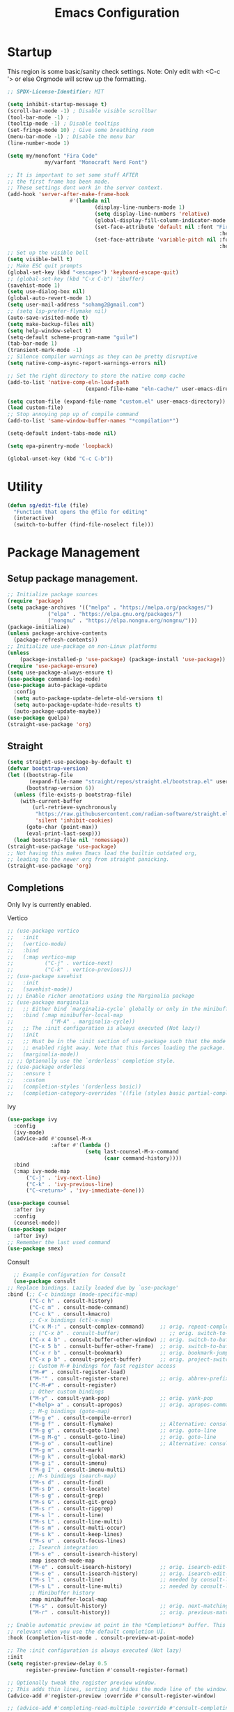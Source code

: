 #+STARTUP: show3levels
#+TITLE: Emacs Configuration
#+PROPERTY: header-args:emacs-lisp :tangle init.el

* Startup
:PROPERTIES:
:ID:       f17ee97f-febc-4774-acd2-db09c81b5ab8
:END:
This region is some basic/sanity check settings.
Note: Only edit with <C-c '> or else Orgmode will screw up the formatting.
#+BEGIN_SRC emacs-lisp
  ;; SPDX-License-Identifier: MIT

  (setq inhibit-startup-message t)
  (scroll-bar-mode -1) ; Disable visible scrollbar
  (tool-bar-mode -1) ;
  (tooltip-mode -1) ; Disable tooltips
  (set-fringe-mode 10) ; Give some breathing room
  (menu-bar-mode -1) ; Disable the menu bar
  (line-number-mode 1)

  (setq my/monofont "Fira Code"
    		  my/varfont "Monocraft Nerd Font")

  ;; It is important to set some stuff AFTER
  ;; the first frame has been made.
  ;; These settings dont work in the server context.
  (add-hook 'server-after-make-frame-hook
    				  #'(lambda nil
    						  (display-line-numbers-mode 1)
    						  (setq display-line-numbers 'relative)
    						  (global-display-fill-column-indicator-mode 1)
    						  (set-face-attribute 'default nil :font "Fira Code"
    																  :height 120 :weight 'regular)
    						  (set-face-attribute 'variable-pitch nil :font my/varfont 
    																  :height 120)))
  ;; Set up the visible bell
  (setq visible-bell t)
  ;; Make ESC quit prompts
  (global-set-key (kbd "<escape>") 'keyboard-escape-quit)
  ;; (global-set-key (kbd "C-x C-b") 'ibuffer)
  (savehist-mode 1)
  (setq use-dialog-box nil)
  (global-auto-revert-mode 1)
  (setq user-mail-address "sohamg2@gmail.com")
  ;; (setq lsp-prefer-flymake nil)
  (auto-save-visited-mode t)
  (setq make-backup-files nil)
  (setq help-window-select t)
  (setq-default scheme-program-name "guile")
  (tab-bar-mode 1)
  (transient-mark-mode -1)
  ;; Silence compiler warnings as they can be pretty disruptive
  (setq native-comp-async-report-warnings-errors nil)

  ;; Set the right directory to store the native comp cache
  (add-to-list 'native-comp-eln-load-path
    					   (expand-file-name "eln-cache/" user-emacs-directory))

  (setq custom-file (expand-file-name "custom.el" user-emacs-directory))
  (load custom-file)
  ;; Stop annoying pop up of compile command
  (add-to-list 'same-window-buffer-names "*compilation*")

  (setq-default indent-tabs-mode nil)

  (setq epa-pinentry-mode 'loopback)

  (global-unset-key (kbd "C-c C-b"))
#+END_SRC

#+RESULTS:
| *compilation* |

* Utility
:PROPERTIES:
:ID:       69251664-6dc5-4f2f-8e76-664eafc23b63
:END:
#+BEGIN_SRC emacs-lisp
  (defun sg/edit-file (file)
    "Function that opens the @file for editing"
    (interactive)
    (switch-to-buffer (find-file-noselect file)))
#+END_SRC

* Package Management
** Setup package management.
:PROPERTIES:
:ID:       75632330-7091-4080-9c71-cbf7b137c1d3
:END:
#+BEGIN_SRC emacs-lisp :tangle nil
  ;; Initialize package sources
  (require 'package)
  (setq package-archives '(("melpa" . "https://melpa.org/packages/")
               ("elpa" . "https://elpa.gnu.org/packages/")
               ("nongnu" . "https://elpa.nongnu.org/nongnu/")))
  (package-initialize)
  (unless package-archive-contents
    (package-refresh-contents))
  ;; Initialize use-package on non-Linux platforms
  (unless
      (package-installed-p 'use-package) (package-install 'use-package))
  (require 'use-package-ensure)
  (setq use-package-always-ensure t)
  (use-package command-log-mode)
  (use-package auto-package-update
    :config
    (setq auto-package-update-delete-old-versions t)
    (setq auto-package-update-hide-results t)
    (auto-package-update-maybe))
  (use-package quelpa)
  (straight-use-package 'org)
#+END_SRC

#+RESULTS:
: t
** Straight
:PROPERTIES:
:ID:       cef63205-4ff8-4af7-9a5f-062ba8a1e256
:END:
#+begin_src emacs-lisp
  (setq straight-use-package-by-default t)
  (defvar bootstrap-version)
  (let ((bootstrap-file
         (expand-file-name "straight/repos/straight.el/bootstrap.el" user-emacs-directory))
        (bootstrap-version 6))
    (unless (file-exists-p bootstrap-file)
      (with-current-buffer
          (url-retrieve-synchronously
           "https://raw.githubusercontent.com/radian-software/straight.el/develop/install.el"
           'silent 'inhibit-cookies)
        (goto-char (point-max))
        (eval-print-last-sexp)))
    (load bootstrap-file nil 'nomessage))
  (straight-use-package 'use-package)
  ;; Not having this makes Emacs load the builtin outdated org,
  ;; leading to the newer org from straight panicking.
  (straight-use-package 'org)
#+end_src

#+RESULTS:
: t

** Completions
Only Ivy is currently enabled.
**** Vertico
:PROPERTIES:
:ID:       d269a750-5cdf-40c5-ba88-23cf5444f980
:END:
   #+BEGIN_SRC emacs-lisp :tangle nil
     ;; (use-package vertico
     ;;   :init
     ;;   (vertico-mode)
     ;;   :bind
     ;;   (:map vertico-map
     ;; 	     ("C-j" . vertico-next)
     ;; 	     ("C-k" . vertico-previous)))
     ;; (use-package savehist
     ;;   :init
     ;;   (savehist-mode))
     ;; ;; Enable richer annotations using the Marginalia package
     ;; (use-package marginalia
     ;;   ;; Either bind `marginalia-cycle` globally or only in the minibuffer
     ;;   :bind (:map minibuffer-local-map
     ;; 		   ("M-A" . marginalia-cycle))
     ;;   ;; The :init configuration is always executed (Not lazy!)
     ;;   :init
     ;;   ;; Must be in the :init section of use-package such that the mode gets
     ;;   ;; enabled right away. Note that this forces loading the package.
     ;;   (marginalia-mode))
     ;; ;; Optionally use the `orderless' completion style.
     ;; (use-package orderless
     ;;   :ensure t
     ;;   :custom
     ;;   (completion-styles '(orderless basic))
     ;;   (completion-category-overrides '((file (styles basic partial-completion)))))
#+END_SRC

#+RESULTS:
**** Ivy
:PROPERTIES:
:ID:       d914dc6b-b55b-4001-b145-a54cc08bb325
:END:
    #+BEGIN_SRC emacs-lisp
      (use-package ivy
        :config
        (ivy-mode)
        (advice-add #'counsel-M-x
                    :after #'(lambda ()
                               (setq last-counsel-M-x-command
                                     (caar command-history))))
        :bind
        (:map ivy-mode-map
      		("C-j" . 'ivy-next-line)
      		("C-k" . 'ivy-previous-line)
      		("C-<return>" . 'ivy-immediate-done)))

      (use-package counsel
        :after ivy
        :config
        (counsel-mode))
      (use-package swiper
        :after ivy)
      ;; Remember the last used command
      (use-package smex)
    #+END_SRC
**** Consult
:PROPERTIES:
:ID:       e808d9bd-bf25-4939-bd9e-17c78a212e49
:END:
    #+BEGIN_SRC emacs-lisp :tangle nil
      ;; Example configuration for Consult
      (use-package consult
	;; Replace bindings. Lazily loaded due by `use-package'
	:bind (;; C-c bindings (mode-specific-map)
	       ("C-c h" . consult-history)
	       ("C-c m" . consult-mode-command)
	       ("C-c k" . consult-kmacro)
	       ;; C-x bindings (ctl-x-map)
	       ("C-x M-:" . consult-complex-command)     ;; orig. repeat-complex-command
	       ;; ("C-x b" . consult-buffer)                ;; orig. switch-to-buffer
	       ("C-x 4 b" . consult-buffer-other-window) ;; orig. switch-to-buffer-other-window
	       ("C-x 5 b" . consult-buffer-other-frame)  ;; orig. switch-to-buffer-other-frame
	       ("C-x r b" . consult-bookmark)            ;; orig. bookmark-jump
	       ("C-x p b" . consult-project-buffer)      ;; orig. project-switch-to-buffer
	       ;; Custom M-# bindings for fast register access
	       ("M-#" . consult-register-load)
	       ("M-'" . consult-register-store)          ;; orig. abbrev-prefix-mark (unrelated)
	       ("C-M-#" . consult-register)
	       ;; Other custom bindings
	       ("M-y" . consult-yank-pop)                ;; orig. yank-pop
	       ("<help> a" . consult-apropos)            ;; orig. apropos-command
	       ;; M-g bindings (goto-map)
	       ("M-g e" . consult-compile-error)
	       ("M-g f" . consult-flymake)               ;; Alternative: consult-flycheck
	       ("M-g g" . consult-goto-line)             ;; orig. goto-line
	       ("M-g M-g" . consult-goto-line)           ;; orig. goto-line
	       ("M-g o" . consult-outline)               ;; Alternative: consult-org-heading
	       ("M-g m" . consult-mark)
	       ("M-g k" . consult-global-mark)
	       ("M-g i" . consult-imenu)
	       ("M-g I" . consult-imenu-multi)
	       ;; M-s bindings (search-map)
	       ("M-s d" . consult-find)
	       ("M-s D" . consult-locate)
	       ("M-s g" . consult-grep)
	       ("M-s G" . consult-git-grep)
	       ("M-s r" . consult-ripgrep)
	       ("M-s l" . consult-line)
	       ("M-s L" . consult-line-multi)
	       ("M-s m" . consult-multi-occur)
	       ("M-s k" . consult-keep-lines)
	       ("M-s u" . consult-focus-lines)
	       ;; Isearch integration
	       ("M-s e" . consult-isearch-history)
	       :map isearch-mode-map
	       ("M-e" . consult-isearch-history)         ;; orig. isearch-edit-string
	       ("M-s e" . consult-isearch-history)       ;; orig. isearch-edit-string
	       ("M-s l" . consult-line)                  ;; needed by consult-line to detect isearch
	       ("M-s L" . consult-line-multi)            ;; needed by consult-line to detect isearch
	       ;; Minibuffer history
	       :map minibuffer-local-map
	       ("M-s" . consult-history)                 ;; orig. next-matching-history-element
	       ("M-r" . consult-history))                ;; orig. previous-matching-history-element

	;; Enable automatic preview at point in the *Completions* buffer. This is
	;; relevant when you use the default completion UI.
	:hook (completion-list-mode . consult-preview-at-point-mode)

	;; The :init configuration is always executed (Not lazy)
	:init
	(setq register-preview-delay 0.5
	      register-preview-function #'consult-register-format)

	;; Optionally tweak the register preview window.
	;; This adds thin lines, sorting and hides the mode line of the window.
	(advice-add #'register-preview :override #'consult-register-window)

	;; (advice-add #'completing-read-multiple :override #'consult-completing-read-multiple)

	;; Use Consult to select xref locations with preview
	(setq xref-show-xrefs-function #'consult-xref
	      xref-show-definitions-function #'consult-xref)
	:config
	(consult-customize
	 consult-theme
	 :preview-key '(:debounce 0.2 any)
	 consult-ripgrep consult-git-grep consult-grep
	 consult-bookmark consult-recent-file consult-xref
	 consult--source-bookmark consult--source-recent-file
	 consult--source-project-recent-file
	 :preview-key (kbd "M-."))

	;; Optionally configure the narrowing key.
	;; Both < and C-+ work reasonably well.
	(setq consult-narrow-key "<"))

    #+END_SRC 
**** Snippets
:PROPERTIES:
:ID:       3207fa30-f8a8-4ea6-a83b-47ba5a06c160
:END:
#+BEGIN_SRC emacs-lisp
	(use-package yasnippet
		:config
		(yas-global-mode 1)
		(setq yas-snippet-dirs '("~/.emacs.d/snippets")))

	;; (use-package yasnippet-snippets
	;; 	:after yasnippet)
#+END_SRC

#+RESULTS:

** Themeing
:PROPERTIES:
:ID:       7297f5da-5f2b-4f30-aad2-d628d0ac380e
:END:
  #+BEGIN_SRC emacs-lisp
    (use-package doom-modeline :ensure t :init (doom-modeline-mode 1)
      :custom ((doom-modeline-height 15)))
    (use-package doom-themes)
    (load-theme 'doom-dracula t)
    ;; Frames only mode (yay tiling wm)
    (use-package frames-only-mode)
    ;;(frames-only-mode 1)
    ;; (use-package counsel)
    ;; (counsel-mode 1)
    (use-package nyan-mode
      :config
      (nyan-mode)
      (setq nyan-animate-nyancat t))
    (use-package all-the-icons)
#+END_SRC

#+RESULTS:

** Fonts
:PROPERTIES:
:ID:       84e0acd1-f58d-4d8f-833b-7f9fe189bdec
:END:
   #+BEGIN_SRC emacs-lisp
		 (use-package fira-code-mode
			 :hook server-after-make-frame
			 :config
			 (global-fira-code-mode 1))
		 (use-package emojify)
#+END_SRC

** Misc
:PROPERTIES:
:ID:       7242222b-3a5e-4c44-8292-057e6db2f0cb
:END:
   #+BEGIN_SRC emacs-lisp
     (use-package dockerfile-mode
       :config
       (add-to-list 'auto-mode-alist '("Dockerfile\\'" . dockerfile-mode)))
     (use-package yaml-mode)
     (use-package highlight-indentation)
     (use-package magit)
     (use-package hydra)
     (use-package which-key
       :config
       (setq which-key-idle-delay 0.2)
       (which-key-mode 1))
     (setq org-src-tab-acts-natively t)
     (use-package eterm-256color)
     (use-package vterm
       :load-path "~/.local/share/emacs-libvterm"
       :commands vterm)
     ;; (use-package company
     ;;   :config
     ;;   (global-company-mode 1)
     ;;   (setq company-idle-delay 0.2
     ;;     company-minimum-prefix-length 2)
     ;;   :bind
     ;;   (("M-TAB" . company-complete)))
     ;; (use-package company-box
     ;;   :hook (company-mode . company-box-mode))
     ;; (use-package company-shell
     ;;   :after company
     ;;   :config
     ;;   (add-to-list 'company-backends 'company-shell))
     (use-package plantuml-mode
       :config
       (setq plantuml-default-exec-mode 'executable))


     (use-package wc-mode)

     (use-package minions
       :config
       (minions-mode 1))
     (add-to-list 'global-mode-string '("" wc-buffer-stats))

     (use-package spdx
       :ensure t
       :straight (:host github :repo "condy0919/spdx.el")
       :bind (:map prog-mode-map
              ("C-c i l" . spdx-insert-spdx))
       :custom
       (spdx-copyright-holder 'auto)
       (spdx-project-detection 'auto))

     (use-package license-snippets)
#+END_SRC

#+RESULTS:
: t

** Corfu (Company alt.)
:PROPERTIES:
:ID:       4bd4e2bc-9063-4a32-848f-1e6bb8b23468
:END:
#+begin_src emacs-lisp
  (use-package corfu
    :custom
    (corfu-auto t)
    :bind
    (:map corfu-map
          ("RET" . nil))
    :init
    (global-corfu-mode))

  (use-package emacs
    :init
    (setq tab-always-indent 'complete))

  (use-package cape
    :init
    (add-to-list 'completion-at-point-functions #'cape-file)
    (add-to-list 'completion-at-point-functions #'cape-keyword)
    (add-to-list 'completion-at-point-functions #'cape-dabbrev))

  ;; Use Dabbrev with Corfu!
  (use-package dabbrev
    ;; Swap M-/ and C-M-/
    :bind (("M-/" . dabbrev-completion)
           ("C-M-/" . dabbrev-expand))
    ;; Other useful Dabbrev configurations.
    :custom
    (dabbrev-ignored-buffer-regexps '("\\.\\(?:pdf\\|jpe?g\\|png\\)\\'")))
#+end_src

* Evil
:PROPERTIES:
:ID:       4224925b-76f3-435b-b48b-601f2ac6cbbb
:END:
Embrace VIM.
#+BEGIN_SRC emacs-lisp
	(use-package evil
		:init
		(setq evil-want-integration t
		evil-want-keybinding nil
		evil-want-C-u-scroll t)
		:config
		(evil-mode 1))
	(use-package evil-collection
		:after evil
		:config
		(evil-collection-init))

	(use-package undo-tree
		:after evil
		:diminish
		:config
		(evil-set-undo-system 'undo-tree)
		(global-undo-tree-mode 1))
	(use-package evil-surround
		:config
		(global-evil-surround-mode 1))
#+END_SRC

#+RESULTS:

* Email
:PROPERTIES:
:ID:       0720941f-b2f6-4d38-a003-3202e2d2100c
:END:
** Mu4e
:PROPERTIES:
:ID:       0f56f7bd-3b97-4c66-88fb-c8990f53fae8
:END:
#+BEGIN_SRC emacs-lisp
  (use-package mu4e
    :straight nil
    :config
    (setq mu4e-change-filenames-when-moving t)

    (setq mu4e-update-interval nil)
    (setq mu4e-get-mail-command "mbsync -a")

    (setq mu4e-maildir "~/Maildir")

    (setq mu4e-drafts-folder "/gmail/[Gmail]/Drafts")
    (setq mu4e-sent-folder "/gmail/[Gmail]/Sent Mail")
    (setq mu4e-refile-folder "/gmail/[Gmail]/All Mail")
    (setq mu4e-trash-folder "/gmail/[Gmail]/Trash"))

  (setq send-mail-function 'sendmail-send-it)
#+END_SRC

#+RESULTS:
: sendmail-send-it

** GNUs
:PROPERTIES:
:ID:       f451350e-f891-4255-b749-a09210d7a5a6
:END:
Gave up <2023-11-19 Sun>
<2023-11-22 Wed> Got this working ??
#+BEGIN_SRC emacs-lisp
  (use-package gnus
    :config
    ;; (setq mail-sources '((maildir :path "~/Maildir/gmail/Inbox/")))
    (setq gnus-secondary-select-methods '())
    (setq gnus-select-method '(nnmaildir
                               "please_work" (directory "~/Maildir/gmail/")
                               (directory "~/Maildir/gmail/[Gmail]/"))))
        
        ;;(setq gnus-secondary-select-methods
    ;;          '((nnmaildir "mail" '(directory "~/Maildir/gmail/Inbox/"))))
#+END_SRC

#+RESULTS:
: t

** NotMuch
:PROPERTIES:
:ID:       7351bd86-a196-4bf8-be95-d55f73681da7
:END:
#+BEGIN_SRC emacs-lisp
  (use-package notmuch)
#+END_SRC
* LSP IntelliSense
:PROPERTIES:
:ID:       18e60904-6928-4c0c-9edb-a324edaf237f
:END:
#+BEGIN_SRC emacs-lisp
  ;; (use-package lsp-mode
  ;;   :commands lsp
  ;;   :hook (prog-mode-hook . lsp))
  ;; (use-package lsp-ui
  ;;   :commands lsp-ui-mode
  ;;   :hook (prog-mode-hook . lsp-ui-mode))
  (use-package eglot)
  (use-package eglot-fsharp
  	:config
  	(setq inferior-fsharp-program "dotnet fsi --readline-"))
  (use-package consult-eglot)
  (use-package projectile
  	:init
  	(projectile-mode +1)
  	:bind (:map projectile-mode-map))
  ;;    (define-key projectile-mode-map (kbd "SPC p") 'projectile-command-map)
  ;; (use-package counsel-projectile)
  (use-package clang-format
  	:config
  	(setq clang-format-style "file")
  	(setq clang-format-fallback-style "Google")
  	:hook
  	(c-or-c++-mode . lsp))
  (use-package rainbow-delimiters
  	:hook
  	(prog-mode . rainbow-delimiters-mode))
  (use-package smartparens
  	:config
  	(setq sp-show-pair-from-inside nil)
  	(require 'smartparens-config)
  	:init
  	:diminish smartparens-mode
  	:config
  	(smartparens-global-mode))
  ;; (use-package paredit
  ;;   :hook
  ;;   (prog-mode . enable-paredit-mode))
  ;; (use-package evil-paredit
  ;;   :hook
  ;;   (paredit-mode-hook . evil-paredit-mode))

  (use-package evil-nerd-commenter
  	:config
  	(evilnc-default-hotkeys))
  ;; (use-package dap-mode
  ;; 	:after lsp
  ;; 	:config
  ;; 	(require 'dap-gdb-lldb)
  ;; 	(require 'dap-cpptools)
  ;; 	(add-hook 'dap-stopped-hook
  ;; 		  (lambda (arg) (call-interactively #'dap-hydra)))
  ;; 	(setq dap-auto-configure-features '(sessions locals controls tooltip))
  ;; 	(dap-register-debug-template "CPP GDB"
  ;; 				 (list :type "gdb"
  ;; 					   :request "launch"
  ;; 					   :name "GDB::Run")))
  (use-package slime
  	:config
  	(setq inferior-lisp-program "sbcl"))
  (use-package nix-mode
  	:mode "\\.nix\\'")
  (use-package editorconfig
  	:config
  	(editorconfig-mode 1))
  (use-package envrc
  	:config
  	(envrc-global-mode))
  (use-package emmet-mode)
  ;; (use-package lsp-tailwindcss)
  (use-package zig-mode)
  (use-package rust-mode)

  (use-package markdown-mode+
    :mode "\\.md\\'")
#+END_SRC

** Pkl Treesit
:PROPERTIES:
:ID:       33e14345-b534-4dd5-8db2-7723eeab4b93
:END:
#+BEGIN_SRC emacs-lisp
  (setq treesit-language-source-alist
        '((pkl "https://github.com/apple/tree-sitter-pkl" "main" "src" "gcc" "g++")))
#+END_SRC

** Scheme
:PROPERTIES:
:ID:       5f4c8941-788e-44d1-9d9e-96a54253b6e2
:END:
#+BEGIN_SRC emacs-lisp
  (use-package geiser-guile
    :mode
    ("\\.scm\\'" . geiser-mode))
  (use-package ac-geiser)

  (use-package racket-mode)
#+END_SRC

#+RESULTS:

** F#
:PROPERTIES:
:ID:       a8a9149c-9c3a-4aa4-9208-08e8900c1ece
:END:
#+BEGIN_SRC emacs-lisp
  (use-package fsharp-mode)
#+END_SRC
** OCaml
:PROPERTIES:
:ID:       5ed889b4-69e5-411d-b978-640d672f045f
:END:
#+BEGIN_SRC emacs-lisp
	(use-package tuareg)
	(setq opam-command "opam")
	;; ## added by OPAM user-setup for emacs / base ## 56ab50dc8996d2bb95e7856a6eddb17b ## you can edit, but keep this line
	;;(require 'opam-user-setup "~/.emacs.d/opam-user-setup.el")
	;; ## end of OPAM user-setup addition for emacs / base ## keep this line

#+END_SRC
** Go
:PROPERTIES:
:ID:       7b990b2c-0046-49b0-8163-865f5d32643d
:END:
#+BEGIN_SRC emacs-lisp
	;; https://github.com/golang/tools/blob/master/gopls/doc/emacs.md
	;; This is quite arcane...
	(defun project-find-go-module (dir)
		(when-let ((root (locate-dominating-file dir "go.mod")))
			(cons 'go-module root)))

	(cl-defmethod project-root ((project (head go-module)))
		(cdr project))
	(defun eglot-format-buffer-on-save ()
		(add-hook 'before-save-hook #'eglot-format-buffer -10 t))
	(use-package go-mode
		:mode "\\.go\\'"
		:config
		(add-hook 'project-find-functions #'project-find-go-module)
		(add-hook 'go-mode-hook 'eglot-ensure)
		(add-hook 'go-mode-hook #'eglot-format-buffer-on-save))

#+END_SRC
** Haskell
:PROPERTIES:
:ID:       5d3adbfe-d122-4255-9bec-6e87c248d576
:END:
#+BEGIN_SRC emacs-lisp
	(use-package haskell-mode)
#+END_SRC
** Java
:PROPERTIES:
:ID:       472fc405-334a-4815-b000-e0b9e02e16d1
:END:
#+BEGIN_SRC emacs-lisp
	(use-package eglot-java)
	(add-hook 'java-mode-hook 'eglot-java-mode)
	(add-hook 'eglot-java-mode-hook (lambda ()                                        
		(define-key eglot-java-mode-map (kbd "C-c l n") #'eglot-java-file-new)
		(define-key eglot-java-mode-map (kbd "C-c l x") #'eglot-java-run-main)
		(define-key eglot-java-mode-map (kbd "C-c l t") #'eglot-java-run-test)
		(define-key eglot-java-mode-map (kbd "C-c l N") #'eglot-java-project-new)
		(define-key eglot-java-mode-map (kbd "C-c l T") #'eglot-java-project-build-task)
		(define-key eglot-java-mode-map (kbd "C-c l R") #'eglot-java-project-build-refresh)))
#+END_SRC
** Vagrant/P4
:PROPERTIES:
:ID:       5f4f523f-5651-406e-9d25-7539e365029d
:END:
#+begin_src emacs-lisp :tangle yes
  (use-package vagrant-tramp)
  (use-package xcscope)
  ;; (add-to-list 'load-path (concat user-emacs-directory "p4-mode"))
  ;; https://raw.githubusercontent.com/p4lang/tutorials/master/vm/p4_16-mode.el
  (use-package p4_16-mode
    :straight (p4_16-mode :host github :repo "SohamG/p4_16-mode.el")
    :mode "\\.p4\\'")
#+end_src
* Org
:PROPERTIES:
:ID:       7186d384-961c-45a1-99e7-7651f07084ac
:END:
** Config
:PROPERTIES:
:ID:       257c9a78-6201-4824-8a0d-29edf823dacc
:END:
#+BEGIN_SRC emacs-lisp
  (defun my-just-one-space ()
    (interactive)
    (if (org-at-table-p)
        (org-table-blank-field)
      (just-one-space)))

  (use-package cdlatex)

  (use-package org
    :straight
    :bind (:map org-mode-map ("C-c SPC" . my-just-one-space))
    :hook org-indent-mode
    :custom
    (org-todo-keyword-faces
     '(("TODO" . org-warning)
       ("IN-PROG" . "green")
       ("DONE" . "black")
       ("NEXT" . "yellow")
       ("LIMBO" . "brown")))
    :config
    (add-hook 'org-mode-hook #'turn-on-org-cdlatex)

    (setq org-latex-pdf-process
          (list "latexmk -auxdir=%o/.aux -f -pdf %f -output-directory=%o"))
    (add-hook 'completion-at-point-functions 'pcomplete-completions-at-point nil t)
    (add-hook 'org-mode-hook '(lambda ()
      						  (setq org-id-link-to-org-use-id t))))
  (use-package evil-org
    :after org
    :hook (org-mode . (lambda () evil-org-mode))
    :config
    (require 'evil-org-agenda)
    (evil-org-agenda-set-keys))
  (use-package org-contrib)
  (use-package ox-rss)
  (use-package org-bullets)
  (use-package gnuplot )
  (defun my/auto-call-fill-paragraph-for-org-mode ()
    "Call two modes to automatically call fill-paragraph for you."
    (visual-line-mode))
  (add-hook 'org-mode-hook 'my/auto-call-fill-paragraph-for-org-mode)
  (add-hook 'org-mode-hook 'org-bullets-mode)
  (setq org-hide-leading-stars t)
  (setq org-startup-with-inline-images t)
  (setq  org-log-into-drawer t)
  (setq org-log-done 'time)
  (setq org-export-backends '(ascii beamer html texinfo latex))
  (setq  org-bullets-bullet-list '("◉" "◎" "○" "►" "◇""♠" ))
  (use-package writeroom-mode)
  (org-babel-do-load-languages
   'org-babel-load-languages
   '((plantuml . t))) ; this line activates plantuml
  (setq org-plantuml-exec-mode 'plantuml)
  (add-to-list
   'org-src-lang-modes '("plantuml" . plantuml))
  (defun my-org-confirm-babel-evaluate (lang body)
    (not (string= lang "plantuml")))
  (setq org-confirm-babel-evaluate #'my-org-confirm-babel-evaluate)
#+END_SRC
*** ACM Latex Class
:PROPERTIES:
:ID:       488bf3d4-3dee-40ed-9e46-03bd6fc27921
:END:
#+BEGIN_SRC emacs-lisp
	(add-to-list 'org-latex-classes
							 '("acmart"
								 "\\documentclass{acmart}"
								 ("\\section{%s}" . "\\section*{%s}")
								 ("\\subsection{%s}" . "\\subsection*{%s}")
								 ("\\subsubsection{%s}" . "\\subsubsection*{%s}")
								 ("\\paragraph{%s}" . "\\paragraph*{%s}")
								 ("\\subparagraph{%s}" . "\\subparagraph*{%s}")))
#+END_SRC 
** Notes and Capture
:PROPERTIES:
:ID:       c50d208c-7836-438c-ab40-29b9142a639f
:END:
#+BEGIN_SRC emacs-lisp
	(defun my/agenda ()
		(interactive)
		(append (directory-files-recursively org-directory "\\todo\.org$") '("main.org")))

	(setq org-directory "/mnt/nextcloud/Notes"
				org-default-notes-file (concat org-directory "/main.org")
				org-capture-templates
				'(("n" "Note" entry (file+headline org-default-notes-file "Master Notes")
					 "* %^{TITLE|untitled} %^g %i\n %T \n %?\n")
					("t" "Todo" entry (file org-default-notes-file)
					 "* TODO %^{TITLE|untitled} %^g %i\n %T \n %?\n" :tree-type month))
				org-todo-keywords
				'((sequence "TODO(t)" "NEXT(n)" "IN-PROG(i)" "|" "DONE(d)" "WONT-DO(w@)" "LIMBO(l)"))
				org-id-link-to-org-use-id t
				org-refile-targets '((nil :maxlevel . 3))
				org-agenda-files (list org-default-notes-file))
	(defun my/make-note ()
		(interactive)
		(find-file org-directory))

	(setq org-tags-alist
				'(("lug" . "l")))
#+END_SRC

*** Deft
:PROPERTIES:
:ID:       38b33334-cd2b-4b51-b598-4023328951b7
:END:
#+BEGIN_SRC emacs-lisp
	(use-package deft
		:config
		(setq deft-directory "/mnt/nextcloud/Notes"
		deft-extensions '("org")
		deft-recursive t
		deft-use-filename-as-title t
		deft-default-extension "org")
		:bind
		("<f8>" . deft))

#+END_SRC

#+RESULTS:
: deft

** Use Org-Roam - Note taking/mind mapping system
:PROPERTIES:
:ID:       6cbd5374-a7fa-4a89-ad08-0a182e574a0a
:END:
#+BEGIN_SRC emacs-lisp :tangle nil
  (use-package emacsql-sqlite3)
  (use-package org-roam
    :after emacsql-sqlite3
    :config
    (setq org-roam-directory "~/Notes")
    (setq org-roam-database-connector 'sqlite3)
    (org-roam-db-autosync-mode)
    (setq org-roam-capture-templates
	  '(("m" "main" plain
	     "%?"
	     :if-new (file+head "main/${slug}.org"
				"#+title: ${title}\n")
	     :immediate-finish t
	     :unnarrowed t)
	    ("r" "reference" plain "%?"
	     :if-new
	     (file+head "reference/${title}.org" "#+title: ${title}\n")
	     :immediate-finish t
	     :unnarrowed t)
	    ("a" "article" plain "%?"
	     :if-new
	     (file+head "articles/${title}.org" "#+title: ${title}\n#+filetags: :article:\n")
	     :immediate-finish t
	     :unnarrowed t))))

#+END_SRC 

#+RESULTS:
: t

** Org Present
:PROPERTIES:
:ID:       278eeb02-1753-4938-a08c-cd21f44010c6
:END:
Test text.
#+BEGIN_SRC emacs-lisp
	(use-package org-present)

	(defun my/org-present-start ()
		(interactive)
		;; Center the presentation and wrap lines
		(setq visual-fill-column-width 800)
		(visual-fill-column-mode 1)
		;; Tweak font sizes
		(variable-pitch-mode 1)
		(buffer-face-set 'variable-pitch)
		(setq writeroom-width 800)
		;; NOTE: These settings might not be ideal for your machine, tweak them as needed!
		(set-face-attribute 'default nil :font my/monofont :weight 'regular :height 120)
		(set-face-attribute 'fixed-pitch nil :font my/monofont :weight 'light :height 120)
		(set-face-attribute 'variable-pitch nil :font my/varfont :weight 'light :height 1.1 )

		(setq face-remapping-alist '((default (:height 1.5) variable-pitch)
																			 (header-line (:height 4.0) variable-pitch)
																			 (org-document-title (:height 1.75) org-document-title)
																			 (org-code (:height 1.55) org-code)
																			 (org-verbatim (:height 1.55) org-verbatim)
																			 (org-block (:height 1.25) org-block)
																			 (org-block-begin-line (:height 0.7) org-block)))

		;; Load org-faces to make sure we can set appropriate faces
		(require 'org-faces)
		;; Hide emphasis markers on formatted text
		(setq-local org-hide-emphasis-markers t)

		;; Resize Org headings
		(dolist (face '((org-level-1 . 1.2)
										(org-level-2 . 1.1)
										(org-level-3 . 1.05)
										(org-level-4 . 1.0)
										(org-level-5 . 1.1)
										(org-level-6 . 1.1)
										(org-level-7 . 1.1)
										(org-level-8 . 1.1)))
			(set-face-attribute (car face) nil :font my/monofont :weight 'bold :height (cdr face)))

		;; ;; Make 
		;; the document title a bit bigger
		(set-face-attribute 'org-document-title nil :font my/varfont :weight 'bold :height 1.3)

		;; Make sure certain org faces use the fixed-pitch face when variable-pitch-mode is on
		(set-face-attribute 'org-block nil :foreground nil :inherit 'fixed-pitch)
		(set-face-attribute 'org-table nil :inherit 'fixed-pitch)
		(set-face-attribute 'org-formula nil :inherit 'fixed-pitch)
		(set-face-attribute 'org-code nil :inherit '(shadow fixed-pitch))
		(set-face-attribute 'org-verbatim nil :inherit '(shadow fixed-pitch))
		(set-face-attribute 'org-special-keyword nil :inherit '(font-lock-comment-face fixed-pitch))
		(set-face-attribute 'org-meta-line nil :inherit '(font-lock-comment-face fixed-pitch))
		(set-face-attribute 'org-checkbox nil :inherit 'fixed-pitch)
		(visual-line-mode 1))
	(defun my/org-present-end ()
		(interactive)
		;; Stop centering the document
		(visual-fill-column-mode 0)
		(setq face-remapping-alist nil)
		;; Clear the header line string so that it isn't displayed
		(setq header-line-format nil)
		(variable-pitch-mode -1)
		(buffer-face-set 'default)
		;; Stop displaying inline images

								(set-face-attribute 'default nil :font "Fira Code"
																		:height 120 :weight 'regular)
		(org-remove-inline-images)
		(visual-line-mode 0))



	(defun my/org-present-prepare-slide (buffer-name heading)
		;; Show only top-level headlines
		(org-overview)

		;; Unfold the current entry
		(org-show-entry)

		;; Show only direct subheadings of the slide but don't expand them
		(org-show-children))
	;; Turn on variable pitch fonts in Org Mode buffers
	;; (add-hook 'org-present-mode-hook 'variable-pitch-mode)

	;; Register hooks with org-present
	(add-hook 'org-present-mode-hook 'my/org-present-start)
	(add-hook 'org-present-mode-quit-hook 'my/org-present-end)
	(add-hook 'org-present-after-navigate-functions 'my/org-present-prepare-slide)
#+END_SRC

#+RESULTS:
| my/org-present-prepare-slide |

** Babel
:PROPERTIES:
:ID:       f00d72f1-9bd9-4ec0-8af4-0ed59a80eefe
:END:
#+BEGIN_SRC emacs-lisp
  (defun org-babel-execute:makefile (body params)
    "Execute a makefile block"
    (with-temp-file ".org-make"
      (insert body))
    (org-babel-eval
     (format "make -f %s" ".org-make") ""))
  (org-babel-do-load-languages
  'org-babel-load-languages
  '((shell . t)))
#+END_SRC
* LaTeX
:PROPERTIES:
:ID:       d448f07c-4fbb-40b8-b456-3c34231231a5
:END:
  #+BEGIN_SRC emacs-lisp
    (use-package auctex)
    (use-package pdf-tools
      :config
      ;; Note to future self
      ;; This is probably better installed thru nix
      ;; as it attempts to compile a C program.
      ;; MAYBE add shell.nix to emacs directory.
      (pdf-tools-install))
  #+END_SRC

  #+RESULTS:
  : t

* Keybinds 
:PROPERTIES:
:ID:       6310193f-372c-47e2-9c19-e5d990ad46f6
:END:
Quality of life key binds.
** Setup General
:PROPERTIES:
:ID:       a9708d7d-729a-4bb6-a20d-86542a01810a
:END:
#+BEGIN_SRC emacs-lisp
	(use-package general
		:config
		(general-create-definer sg/leader-bind
			:prefix "SPC"))
#+END_SRC

** General leader map
:PROPERTIES:
:ID:       c10977c6-2fce-40c0-bceb-13710027ba80
:END:
#+BEGIN_SRC emacs-lisp
  (sg/leader-bind
  	:keymaps '(normal emacs visual)
  	"c" '(:ignore t :which-key "Configs")
  	"cc" '(sg/edit-config :wk "Edit config file")
  	"cn" '(sg/edit-nix-config :wk "Nix System Config")
  	"cm" '(sg/show-mu4e-shortcuts :which-key "Mu4e evil help")
  	"m" '(:ignore t :wk "Email")
  	"mm" 'mu4e
  	"s" '(:ignore t :wk "Shortcuts")
  	"st" '(vterm :wk "VTerm")
  	"si" '(indent-region :wk "Indent Region")
  	"p" '(projectile-command-map :wk "Projectile")
  	"w" '(:ignore t :wk "Window Management")
  	"wl" 'evil-window-right
  	"wh" 'evil-window-left
  	"wj" 'evil-window-down
  	"wk" 'evil-window-up
  	"wL" 'evil-window-vsplit
  	"wJ" 'evil-window-split
  	"wd" 'evil-window-delete
  	"wD" 'delete-other-windows
  	"g" '(:ignore t :wk "GDB")
  	"gm" 'gdb-many-windows
  	"gg" 'gdb
  	"gb" 'gud-break
  	"gr" 'gud-run
  	"gn" 'gud-next
  	"gs" 'gud-step
  	"gd" 'dap-hydra
  	"l" '(display-line-numbers-mode :wk Toggle Line numbers)
  	"o" '(:ignore t :wk "Org Globals")
  	"oo" '(org-capture :wk "Capture")
  	"oa" '(org-agenda :wk "Agenda")
  	"oN" '(my/make-note :wk "Create New Note File")
  	"ot" '(my/capture-todo :wk "Create TODO")
  	"on" '(my/capture-note :wk "Create Note")
  	"o." '(my/reagenda :wk "Refresh org-agenda-files")
  	"op" '(:ignore t :wk "Org Present")
  	"b" '(:ignore t :wk "Buffers")
  	"bb" 'consult-buffer
  	"SPC" 'clang-format-buffer
  	"s" '(:ignore t :wk "SmartParens")
  	"ss" 'sp-slurp-hybrid-sexp
  	"r" '(:ignore t :wk "Registers")
  	"rj" 'jump-to-register
  	"ri" 'insert-register
  	"rp" 'point-to-register
  	"ry" 'counsel-yank-pop
  	"rm" 'counsel-mark-ring
  	"C" 'compile
  	"e" '(:ignore t :wk "Eglot")
  	"ea" 'eglot-code-actions
  	"ef" 'eglot-format-buffer
      "." 'org-timestamp)
  		;;; I guess dap-mode is really just better...
  ;; (defhydra hydra-debug (global-map "<f2>")
  ;;   "Make Emacs GDB less annoying"
  ;;   ("s" gud-step "step")
  ;;   ("n" gud-next "next")
  ;;   ("u" gud-up "up")
  ;;   ("d" gud-down "down")
  ;;   ("f" gud-finish "finish"))
  ;; (general-def 'normal lsp-mode :definer 'minor-mode
  ;;   "SPC ," lsp-command-map)

#+END_SRC

#+RESULTS:

** Other General Binds
:PROPERTIES:
:ID:       02f11a09-e7fd-4f1c-aa4e-3a92d5b3fa17
:END:
	#+BEGIN_SRC emacs-lisp
		(general-define-key
		 "M-f" 'counsel-find-file
		 "M-b" 'counsel-buffer-or-recentf)
		(general-define-key
		 :prefix "C-c"
		 :keymaps '(org-mode-map)
		 "q" 'org-present-quit
		 "p" 'org-present
		 "s" 'my/org-present-start
		 "e" 'my/org-present-end )
	#+END_SRC
** Utility functions
:PROPERTIES:
:ID:       a3f62c22-2f29-401b-90c9-f13e1940b3e8
:END:
#+BEGIN_SRC emacs-lisp
	(defun my/capture-todo ()
		(interactive)
		(org-capture nil "t"))
	(defun my/capture-note ()
		(interactive)
		(org-capture nil "n"))
	(defun sg/edit-config ()
		"Edit configuration.org"
		(interactive)
		(sg/edit-file "~/.emacs.d/configuration.org"))
	(defun sg/edit-nix-config ()
		"Edit configuration.org"
		(interactive)
		(sg/edit-file "~/nixcfg/system/configuration.nix"))
	(defun sg/show-mu4e-shortcuts ()
		"Show Help for Evil collection for Mu4e"
		(interactive)
		(with-output-to-temp-buffer "tmphlp"
			(set-buffer "tmphlp")
			(insert-file-contents "~/.config/emacs/mu4ehelp.org")))
#+END_SRC
* EZRepl - Minor Mode
:PROPERTIES:
:ID:       fecf13ef-2b23-4680-9ba6-2a304b698495
:END:
    #+BEGIN_SRC emacs-lisp :tangle nil
      (define-minor-mode ezrepl-mode
	"Simple minor mode for running any interactive command as a repl"
	:global nil

	:lighter " EZRepl"

	:keymap '(([C-c C-e] . ezrepl-send-line))

	(make-variable-buffer-local
	 (defvar ezrepl-buffer-name #<"*ezrepl*">))
	(defun ezrepl-send-line ()
	  "Send line to current repl."))
    #+END_SRC
		
